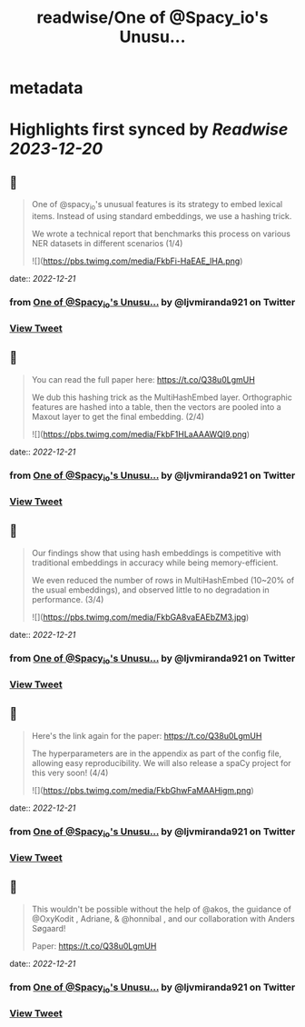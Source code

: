 :PROPERTIES:
:title: readwise/One of @Spacy_io's Unusu...
:END:


* metadata
:PROPERTIES:
:author: [[ljvmiranda921 on Twitter]]
:full-title: "One of @Spacy_io's Unusu..."
:category: [[tweets]]
:url: https://twitter.com/ljvmiranda921/status/1605187777423081473
:image-url: https://pbs.twimg.com/profile_images/1559391696705961984/tb-JM5Ti.jpg
:END:

* Highlights first synced by [[Readwise]] [[2023-12-20]]
** 📌
#+BEGIN_QUOTE
One of @spacy_io's unusual features is its strategy to embed lexical items. Instead of using standard embeddings, we use a hashing trick.
 
We wrote a technical report that benchmarks this process on various NER datasets in different scenarios (1/4) 

![](https://pbs.twimg.com/media/FkbFi-HaEAE_lHA.png) 
#+END_QUOTE
    date:: [[2022-12-21]]
*** from _One of @Spacy_io's Unusu..._ by @ljvmiranda921 on Twitter
*** [[https://twitter.com/ljvmiranda921/status/1605187777423081473][View Tweet]]
** 📌
#+BEGIN_QUOTE
You can read the full paper here: https://t.co/Q38u0LgmUH

We dub this hashing trick as the MultiHashEmbed layer. Orthographic features are hashed into a table, then the vectors are pooled into a Maxout layer to get the final embedding. (2/4) 

![](https://pbs.twimg.com/media/FkbF1HLaAAAWQI9.png) 
#+END_QUOTE
    date:: [[2022-12-21]]
*** from _One of @Spacy_io's Unusu..._ by @ljvmiranda921 on Twitter
*** [[https://twitter.com/ljvmiranda921/status/1605187873980157952][View Tweet]]
** 📌
#+BEGIN_QUOTE
Our findings show that using hash embeddings is competitive with traditional embeddings in accuracy while being memory-efficient.
 
We even reduced the number of rows in MultiHashEmbed (10~20% of the usual embeddings), and observed little to no degradation in performance. (3/4) 

![](https://pbs.twimg.com/media/FkbGA8vaEAEbZM3.jpg) 
#+END_QUOTE
    date:: [[2022-12-21]]
*** from _One of @Spacy_io's Unusu..._ by @ljvmiranda921 on Twitter
*** [[https://twitter.com/ljvmiranda921/status/1605188092025270274][View Tweet]]
** 📌
#+BEGIN_QUOTE
Here's the link again for the paper: https://t.co/Q38u0LgmUH

The hyperparameters are in the appendix as part of the config file, allowing easy reproducibility. We will also release a spaCy project for this very soon! (4/4) 

![](https://pbs.twimg.com/media/FkbGhwFaMAAHigm.png) 
#+END_QUOTE
    date:: [[2022-12-21]]
*** from _One of @Spacy_io's Unusu..._ by @ljvmiranda921 on Twitter
*** [[https://twitter.com/ljvmiranda921/status/1605188702732685312][View Tweet]]
** 📌
#+BEGIN_QUOTE
This wouldn't be possible without the help of @akos, the guidance of @OxyKodit , Adriane, & @honnibal , and our collaboration with Anders Søgaard!

Paper: https://t.co/Q38u0LgmUH 
#+END_QUOTE
    date:: [[2022-12-21]]
*** from _One of @Spacy_io's Unusu..._ by @ljvmiranda921 on Twitter
*** [[https://twitter.com/ljvmiranda921/status/1605188922921062400][View Tweet]]